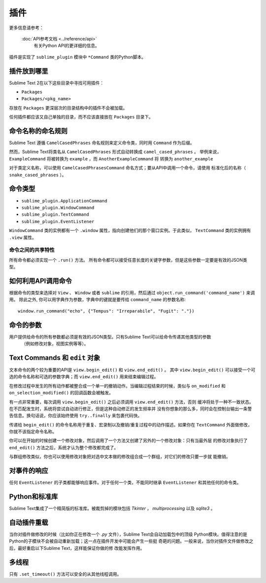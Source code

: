 插件
=======

更多信息请参考：

   :doc:`API参考文档 <../reference/api>`
        有关Python API的更详细的信息。

插件是实现了 ``sublime_plugin`` 模块中 ``*Command`` 类的Python脚本。


插件放到哪里
**********************

Sublime Text 2在以下这些目录中寻找可用插件：

* ``Packages``
* ``Packages/<pkg_name>``

存放在 ``Packages`` 更深层次的目录结构中的插件不会被加载。

任何插件都应该又自己单独的目录，而不应该直接放在 ``Packages`` 目录下。


命令名称的命名规则
*****************************

Sublime Text 遵循 ``CamelCasedPhrases`` 命名规则来定义命令类，同时用 ``Command`` 作为后缀。

然而，Sublime Text将类名从 ``CamelCasedPhrases`` 形式自动转换成 ``camel_cased_phrases`` 。
举例来说， ``ExampleCommand`` 将被转换为 ``example`` ，而 ``AnotherExampleCommand`` 将
转换为 ``another_example`` 

对于类定义名称，可以使用 ``CamelCasedPhrasesCommand`` 命名方式；要从API中调用一个命令，请使用
标准化后的名称（ ``snake_cased_phrases`` ）。


命令类型
*****************

* ``sublime_plugin.ApplicationCommand``
* ``sublime_plugin.WindowCommand``
* ``sublime_plugin.TextCommand``
* ``sublime_plugin.EventListener``

``WindowCommand`` 类的实例都有一个 ``.window`` 属性，指向创建他们的那个窗口实例。于此类似，
``TextCommand`` 类的实例拥有 ``.view`` 属性。


命令之间的共享特性
--------------------------

所有命令都必须实现一个 ``.run()`` 方法。
所有命令都可以接受任意长度的关键字参数，但是这些参数一定要是有效的JSON类型。


如何利用API调用命令
*********************************

根据命令的类型来选择对 ``View`` 、 ``Window`` 或者 ``sublime`` 的引用，然后通过
``object.run_command('command_name')`` 来调用。
除此之外, 你可以用字典作为参数，字典中的键就是要传给 ``command_name`` 的参数名称::

   window.run_command("echo", {"Tempus": "Irreparabile", "Fugit": "."})


命令的参数
*****************

用户提供给命令的所有参数都必须是有效的JSON类型。只有Sublime Text可以给命令传递其他类型的参数
 （例如修改对象，视图实例等等）。


Text Commands 和 ``edit`` 对象
*************************************

文本命令的两个较为重要的API是 ``view.begin_edit()`` 和 ``view.end_edit()`` 。
其中 ``view.begin_edit()`` 可以接受一个可选的命令名称和可选的参数字典；而 ``view.end_edit()``
用来结束编辑过程。

在修改过程中发生的所有动作都被整合成一个单一的撤销动作。当编辑过程结束的时候，类似与
``on_modified`` 和 ``on_selection_modified()`` 的回调函数会被触发。

有一点非常重要，每次调用 ``view.begin_edit()`` 之后必须调用 ``view.end_edit()`` 方法，否则
缓冲将处于一种不一致状态。在不匹配发生时，系统将尝试自动进行修正，但是这种自动修正的发生频率并
没有你想象的那么多，同时会在控制台输出一条警告信息。换句话说，你应该始终使用 ``try..finally``
来包裹代码快。

传递给 ``begin_edit()`` 的命令名称用于重复、宏录制以及撤销/重复过程中的动作描述。如果你在
``TextCommand`` 外面做修改，你就不该指定命令名称。

你可以在开始的时候创建一个修改对象，然后调用了一个方法又创建了另外的一个修改对象：只有当最外层
的修改对象执行了 ``end_edit()`` 方法之后，系统才认为整个修改都完成了。

与群组修改类似，你也可以使用修改对象把对选中文本做的修改组合成一个群组，对它们的修改只要一步就
能撤销。


对事件的响应
********************

任何 ``EventListener`` 的子类都能够响应事件。对于任何一个类，不能同时继承 ``EventListener``
和其他任何的命令类。

.. sidebar:: 关于 ``EventListener`` 的注意事项
  在事件监听器中，尤其是处理 ``on_modified`` 和 ``on_selection_modified`` 这样的经常被
  触发的事件的监听器中，执行开销很大的操作可能会导致Sublime Text没有响应。所以请注意监听器
  中所编写的代码，另外，不要实现你不需要的方法，即使这个方法只有一个 ``pass``语句


Python和标准库
*******************************

Sublime Text集成了一个精简版的标准库。被裁剪掉的模块包括 *Tkinter* ， *multiprocessing*
以及 *sqlite3* 。


自动插件重载
***********************

当你对插件做修改的时候（比如你正在修改一个 *.py* 文件），Sublime Text会自动加载包中的顶级
Python模块。值得注意的是Python的子模块不会被自动重新加载；这一点在插件开发中可能会产生一些挺
奇葩的问题。一般来说，当你对插件文件做修改之后，最好重启以下Sublime Text，这样能保证你做的修
改能发挥作用。



多线程
**************

只有 ``.set_timeout()`` 方法可以安全的从其他线程调用。
